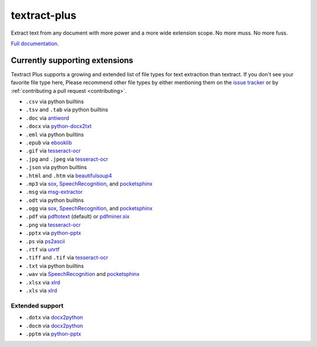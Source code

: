 .. NOTES FOR CREATING A RELEASE:
..
..   * bumpversion {major|minor|patch}
..   * git push && git push --tags
..   * twine upload -r textract dist/*
..   * convert into release https://github.com/deanmalmgren/textract/releases

textract-plus
=============

Extract text from any document with more power and a more wide extension scope. No more muss. No more fuss.

`Full documentation <http://textract.readthedocs.org>`__.

|Build Status| |Version| |Downloads| |Test Coverage| |Documentation Status|
|Updates| |Stars| |Forks|

.. |Build Status| image:: https://travis-ci.org/deanmalmgren/textract.svg?branch=master
   :target: https://travis-ci.org/deanmalmgren/textract

.. |Version| image:: https://img.shields.io/pypi/v/textract.svg
   :target: https://warehouse.python.org/project/textract/

.. |Downloads| image:: https://img.shields.io/pypi/dm/textract.svg
   :target: https://warehouse.python.org/project/textract/

.. |Test Coverage| image:: https://coveralls.io/repos/github/deanmalmgren/textract/badge.svg?branch=master
    :target: https://coveralls.io/github/deanmalmgren/textract?branch=master

.. |Documentation Status| image:: https://readthedocs.org/projects/textract/badge/?version=latest
   :target: https://readthedocs.org/projects/textract/?badge=latest

.. |Updates| image:: https://pyup.io/repos/github/deanmalmgren/textract/shield.svg
    :target: https://pyup.io/repos/github/deanmalmgren/textract/

.. |Stars| image:: https://img.shields.io/github/stars/deanmalmgren/textract.svg
    :target: https://github.com/deanmalmgren/textract/stargazers

.. |Forks| image:: https://img.shields.io/github/forks/deanmalmgren/textract.svg
    :target: https://github.com/deanmalmgren/textract/network

Currently supporting extensions
--------------------------------

Textract Plus supports a growing and extended list of file types for text extraction than textract. If
you don't see your favorite file type here, Please recommend other
file types by either mentioning them on the `issue tracker
<https://github.com/VaibhavHaswani/textract-plus>`_ or by
:ref:`contributing a pull request <contributing>`.


* ``.csv`` via python builtins

* ``.tsv`` and ``.tab`` via python builtins

* ``.doc`` via `antiword`_

* ``.docx`` via `python-docx2txt`_

* ``.eml`` via python builtins

* ``.epub`` via `ebooklib`_

* ``.gif`` via `tesseract-ocr`_

* ``.jpg`` and ``.jpeg`` via `tesseract-ocr`_

* ``.json`` via python builtins

* ``.html`` and ``.htm`` via `beautifulsoup4`_

* ``.mp3`` via `sox`_, `SpeechRecognition`_, and `pocketsphinx`_

* ``.msg`` via `msg-extractor`_

* ``.odt`` via python builtins

* ``.ogg`` via `sox`_, `SpeechRecognition`_, and `pocketsphinx`_

* ``.pdf`` via `pdftotext`_ (default) or `pdfminer.six`_

* ``.png`` via `tesseract-ocr`_

* ``.pptx`` via `python-pptx`_

* ``.ps`` via `ps2ascii`_

* ``.rtf`` via `unrtf`_

* ``.tiff`` and ``.tif`` via `tesseract-ocr`_

* ``.txt`` via python builtins

* ``.wav`` via `SpeechRecognition`_ and `pocketsphinx`_

* ``.xlsx`` via `xlrd <https://pypi.python.org/pypi/xlrd>`_

* ``.xls`` via `xlrd <https://pypi.python.org/pypi/xlrd>`_

.. this is a list of all the packages that textract uses for extraction
.. _antiword: http://www.winfield.demon.nl/
.. _beautifulsoup4: http://beautiful-soup-4.readthedocs.org/en/latest/
.. _ebooklib: https://github.com/aerkalov/ebooklib
.. _msg-extractor: https://github.com/mattgwwalker/msg-extractor
.. _pdfminer.six: https://github.com/goulu/pdfminer
.. _pdftotext: http://poppler.freedesktop.org/
.. _pocketsphinx: https://github.com/cmusphinx/pocketsphinx/
.. _ps2ascii: https://www.ghostscript.com/doc/current/Use.htm
.. _python-docx2txt: https://github.com/ankushshah89/python-docx2txt
.. _python-pptx: https://python-pptx.readthedocs.org/en/latest/
.. _SpeechRecognition: https://pypi.python.org/pypi/SpeechRecognition/
.. _sox: http://sox.sourceforge.net/
.. _tesseract-ocr: https://code.google.com/p/tesseract-ocr/
.. _unrtf: http://www.gnu.org/software/unrtf/

Extended support
~~~~~~~~~~~~~~~~

* ``.dotx`` via `docx2python`_

* ``.docm`` via `docx2python`_

* ``.pptm`` via `python-pptx`_

.. this is a list of extended packages by textract plus
.. _docx2python: https://github.com/ShayHill/docx2python
